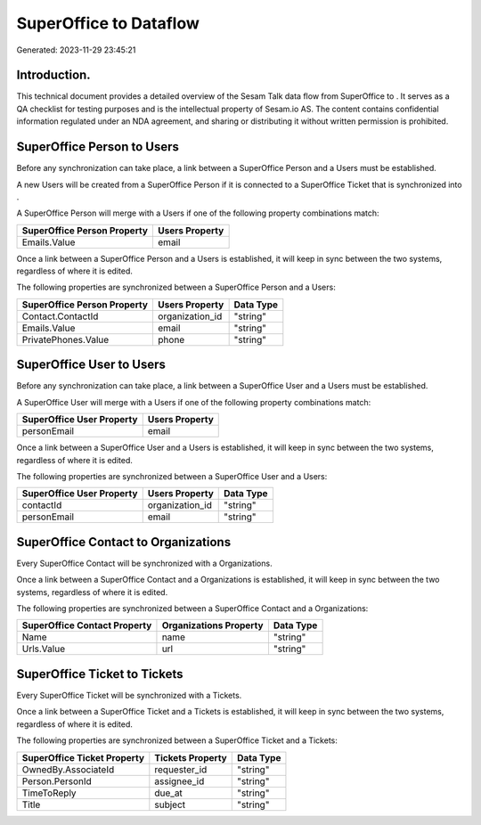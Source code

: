 ========================
SuperOffice to  Dataflow
========================

Generated: 2023-11-29 23:45:21

Introduction.
------------

This technical document provides a detailed overview of the Sesam Talk data flow from SuperOffice to . It serves as a QA checklist for testing purposes and is the intellectual property of Sesam.io AS. The content contains confidential information regulated under an NDA agreement, and sharing or distributing it without written permission is prohibited.

SuperOffice Person to  Users
----------------------------
Before any synchronization can take place, a link between a SuperOffice Person and a  Users must be established.

A new  Users will be created from a SuperOffice Person if it is connected to a SuperOffice Ticket that is synchronized into .

A SuperOffice Person will merge with a  Users if one of the following property combinations match:

.. list-table::
   :header-rows: 1

   * - SuperOffice Person Property
     -  Users Property
   * - Emails.Value
     - email

Once a link between a SuperOffice Person and a  Users is established, it will keep in sync between the two systems, regardless of where it is edited.

The following properties are synchronized between a SuperOffice Person and a  Users:

.. list-table::
   :header-rows: 1

   * - SuperOffice Person Property
     -  Users Property
     -  Data Type
   * - Contact.ContactId
     - organization_id
     - "string"
   * - Emails.Value
     - email
     - "string"
   * - PrivatePhones.Value
     - phone
     - "string"


SuperOffice User to  Users
--------------------------
Before any synchronization can take place, a link between a SuperOffice User and a  Users must be established.

A SuperOffice User will merge with a  Users if one of the following property combinations match:

.. list-table::
   :header-rows: 1

   * - SuperOffice User Property
     -  Users Property
   * - personEmail
     - email

Once a link between a SuperOffice User and a  Users is established, it will keep in sync between the two systems, regardless of where it is edited.

The following properties are synchronized between a SuperOffice User and a  Users:

.. list-table::
   :header-rows: 1

   * - SuperOffice User Property
     -  Users Property
     -  Data Type
   * - contactId
     - organization_id
     - "string"
   * - personEmail
     - email
     - "string"


SuperOffice Contact to  Organizations
-------------------------------------
Every SuperOffice Contact will be synchronized with a  Organizations.

Once a link between a SuperOffice Contact and a  Organizations is established, it will keep in sync between the two systems, regardless of where it is edited.

The following properties are synchronized between a SuperOffice Contact and a  Organizations:

.. list-table::
   :header-rows: 1

   * - SuperOffice Contact Property
     -  Organizations Property
     -  Data Type
   * - Name
     - name
     - "string"
   * - Urls.Value
     - url
     - "string"


SuperOffice Ticket to  Tickets
------------------------------
Every SuperOffice Ticket will be synchronized with a  Tickets.

Once a link between a SuperOffice Ticket and a  Tickets is established, it will keep in sync between the two systems, regardless of where it is edited.

The following properties are synchronized between a SuperOffice Ticket and a  Tickets:

.. list-table::
   :header-rows: 1

   * - SuperOffice Ticket Property
     -  Tickets Property
     -  Data Type
   * - OwnedBy.AssociateId
     - requester_id
     - "string"
   * - Person.PersonId
     - assignee_id
     - "string"
   * - TimeToReply
     - due_at
     - "string"
   * - Title
     - subject
     - "string"


